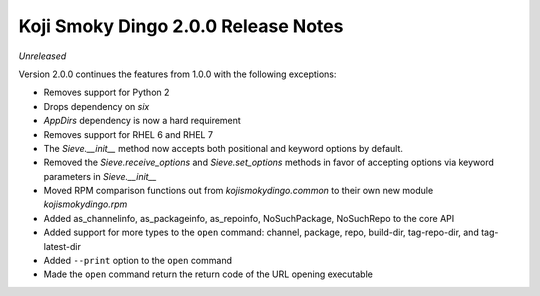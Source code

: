 Koji Smoky Dingo 2.0.0 Release Notes
====================================

*Unreleased*

Version 2.0.0 continues the features from 1.0.0 with the following
exceptions:

* Removes support for Python 2
* Drops dependency on `six`
* `AppDirs` dependency is now a hard requirement
* Removes support for RHEL 6 and RHEL 7
* The `Sieve.__init__` method now accepts both positional and keyword
  options by default.
* Removed the `Sieve.receive_options` and `Sieve.set_options` methods
  in favor of accepting options via keyword parameters in
  `Sieve.__init__`
* Moved RPM comparison functions out from `kojismokydingo.common` to
  their own new module `kojismokydingo.rpm`
* Added as_channelinfo, as_packageinfo, as_repoinfo, NoSuchPackage,
  NoSuchRepo to the core API
* Added support for more types to the ``open`` command: channel,
  package, repo, build-dir, tag-repo-dir, and tag-latest-dir
* Added ``--print`` option to the ``open`` command
* Made the ``open`` command return the return code of the URL opening
  executable
